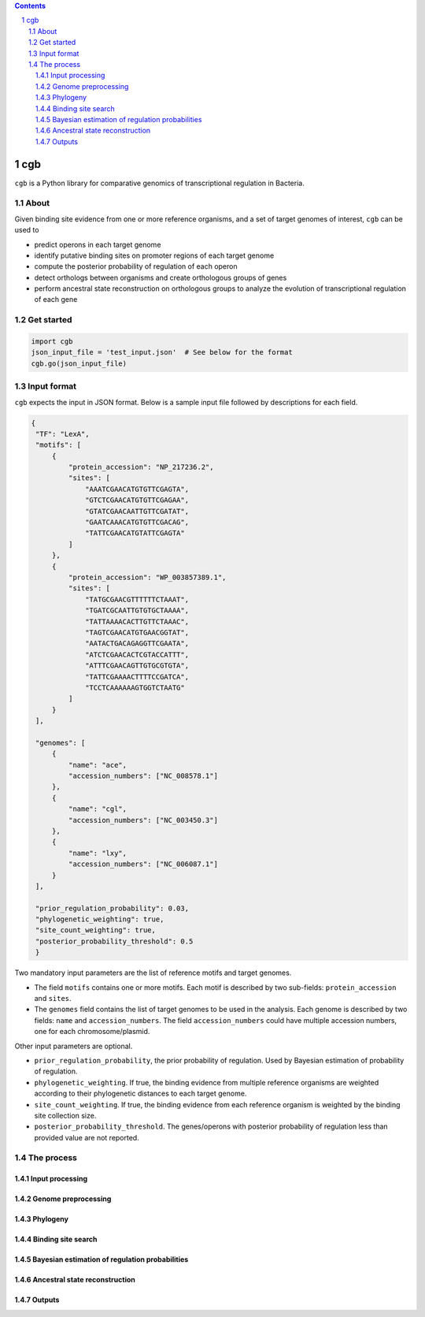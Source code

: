 .. contents::
    :backlinks: none

.. sectnum::

cgb
===

``cgb`` is a Python library for comparative genomics of transcriptional
regulation in Bacteria.

About
-----

Given binding site evidence from one or more reference organisms, and a set of
target genomes of interest, ``cgb`` can be used to

- predict operons in each target genome
- identify putative binding sites on promoter regions of each target genome
- compute the posterior probability of regulation of each operon
- detect orthologs between organisms and create orthologous groups of genes
- perform ancestral state reconstruction on orthologous groups to analyze the
  evolution of transcriptional regulation of each gene


Get started
-----------

.. code-block:: python

   import cgb
   json_input_file = 'test_input.json'  # See below for the format
   cgb.go(json_input_file)

Input format
------------

``cgb`` expects the input in JSON format. Below is a sample input file followed
by descriptions for each field.


.. code-block:: json

   {
    "TF": "LexA",
    "motifs": [
        {
            "protein_accession": "NP_217236.2",
            "sites": [
                "AAATCGAACATGTGTTCGAGTA",
                "GTCTCGAACATGTGTTCGAGAA",
                "GTATCGAACAATTGTTCGATAT",
                "GAATCAAACATGTGTTCGACAG",
                "TATTCGAACATGTATTCGAGTA"
            ]
        },
        {
            "protein_accession": "WP_003857389.1",
            "sites": [
                "TATGCGAACGTTTTTTCTAAAT",
                "TGATCGCAATTGTGTGCTAAAA",
                "TATTAAAACACTTGTTCTAAAC",
                "TAGTCGAACATGTGAACGGTAT",
                "AATACTGACAGAGGTTCGAATA",
                "ATCTCGAACACTCGTACCATTT",
                "ATTTCGAACAGTTGTGCGTGTA",
                "TATTCGAAAACTTTTCCGATCA",
                "TCCTCAAAAAAGTGGTCTAATG"
            ]
        }
    ],

    "genomes": [
        {
            "name": "ace",
            "accession_numbers": ["NC_008578.1"]
        },
        {
            "name": "cgl",
            "accession_numbers": ["NC_003450.3"]
        },
        {
            "name": "lxy",
            "accession_numbers": ["NC_006087.1"]
        }
    ],

    "prior_regulation_probability": 0.03,
    "phylogenetic_weighting": true,
    "site_count_weighting": true,
    "posterior_probability_threshold": 0.5
    }

Two mandatory input parameters are the list of reference motifs and target
genomes.

- The field ``motifs`` contains one or more motifs. Each motif is described by
  two sub-fields: ``protein_accession`` and ``sites``.

- The ``genomes`` field contains the list of target genomes to be used in the
  analysis. Each genome is described by two fields: ``name`` and
  ``accession_numbers``. The field ``accession_numbers`` could have multiple
  accession numbers, one for each chromosome/plasmid.

Other input parameters are optional.

- ``prior_regulation_probability``, the prior probability of regulation. Used
  by Bayesian estimation of probability of regulation.
- ``phylogenetic_weighting``. If true, the binding evidence from multiple
  reference organisms are weighted according to their phylogenetic distances to
  each target genome.
- ``site_count_weighting``. If true, the binding evidence from each reference
  organism is weighted by the binding site collection size.
- ``posterior_probability_threshold``. The genes/operons with posterior
  probability of regulation less than provided value are not reported.


The process
-----------

Input processing
################

Genome preprocessing
####################

Phylogeny
#########

Binding site search
###################

Bayesian estimation of regulation probabilities
###############################################

Ancestral state reconstruction
##############################

Outputs
#######
